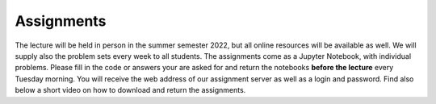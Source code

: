 .. Lecture 1 documentation master file, created by
   sphinx-quickstart on Tue Mar 31 09:23:39 2020.
   You can adapt this file completely to your liking, but it should at least
   contain the root `toctree` directive.

Assignments
============

The lecture will be held in person in the summer semester 2022, but all online resources will be available as well. We will supply also the problem sets every week to all students. The assignments come as a Jupyter Notebook, with individual problems. Please fill in the code or answers your are asked for and return the notebooks **before the lecture** every Tuesday morning. You will receive the web address of our assignment server as well as a login and password. Find also below a short video on how to download and return the assignments.


.. raw:: html

    <div style="position: relative; padding-bottom: 56.25%; height: 0; overflow: hidden; max-width: 100%; height: auto;">
        <iframe src="https://www.youtube.com/embed/b7Di5bYRF8E" frameborder="0" allowfullscreen style="position: absolute; top: 0; left: 0; width: 100%; height: 100%;"></iframe>
    </div>
